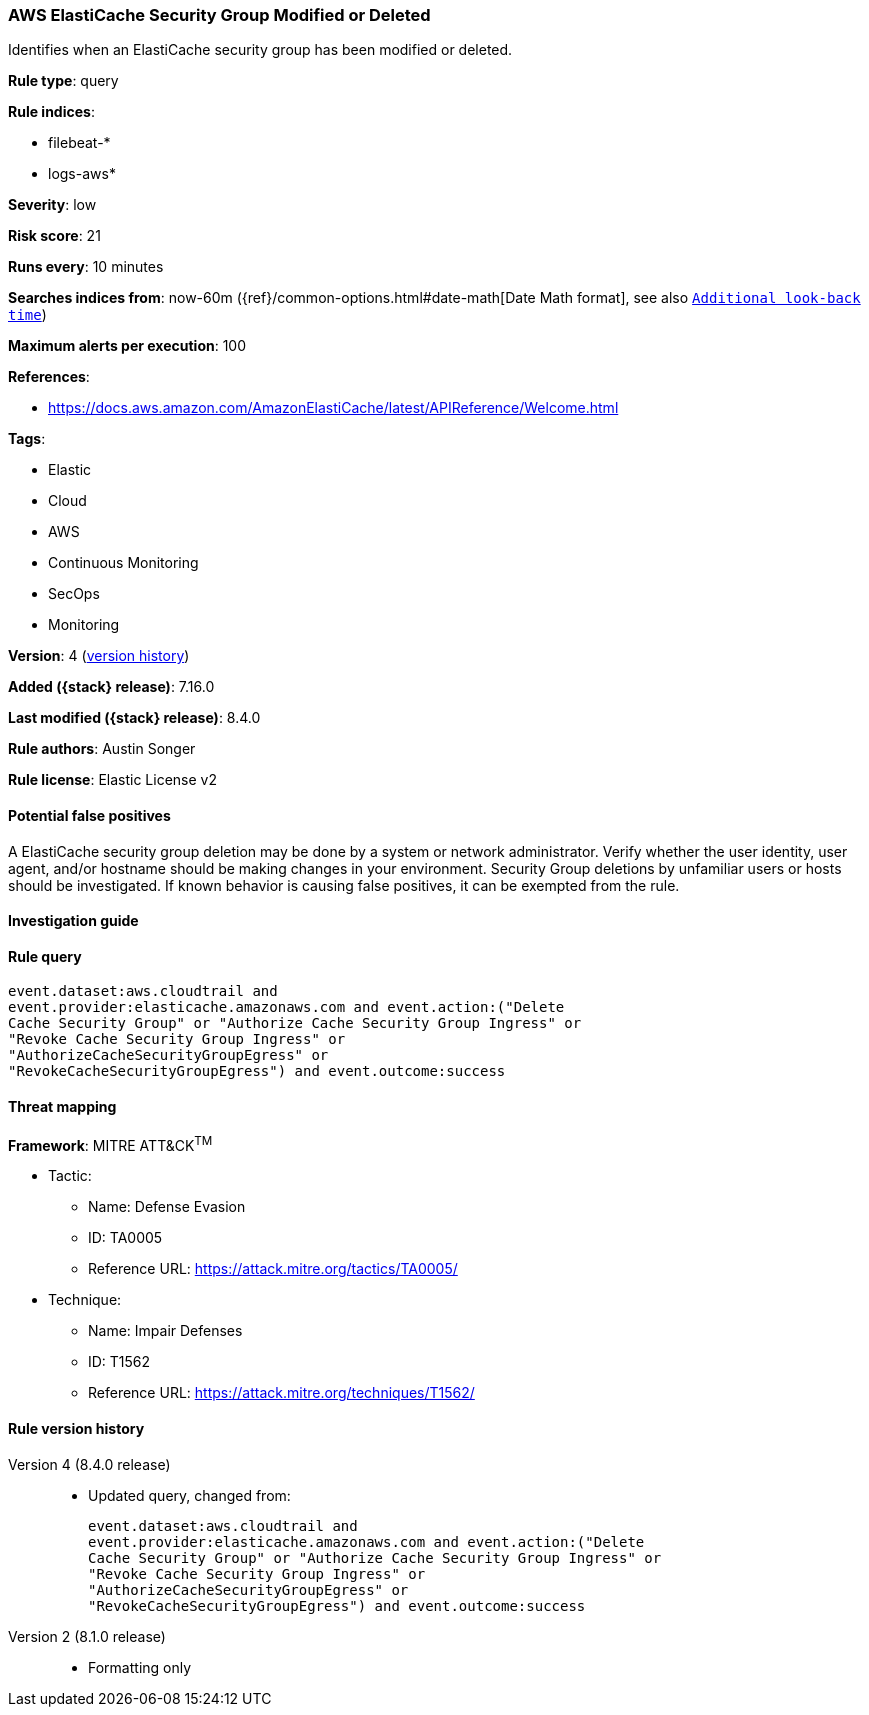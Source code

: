 [[aws-elasticache-security-group-modified-or-deleted]]
=== AWS ElastiCache Security Group Modified or Deleted

Identifies when an ElastiCache security group has been modified or deleted.

*Rule type*: query

*Rule indices*:

* filebeat-*
* logs-aws*

*Severity*: low

*Risk score*: 21

*Runs every*: 10 minutes

*Searches indices from*: now-60m ({ref}/common-options.html#date-math[Date Math format], see also <<rule-schedule, `Additional look-back time`>>)

*Maximum alerts per execution*: 100

*References*:

* https://docs.aws.amazon.com/AmazonElastiCache/latest/APIReference/Welcome.html

*Tags*:

* Elastic
* Cloud
* AWS
* Continuous Monitoring
* SecOps
* Monitoring

*Version*: 4 (<<aws-elasticache-security-group-modified-or-deleted-history, version history>>)

*Added ({stack} release)*: 7.16.0

*Last modified ({stack} release)*: 8.4.0

*Rule authors*: Austin Songer

*Rule license*: Elastic License v2

==== Potential false positives

A ElastiCache security group deletion may be done by a system or network administrator. Verify whether the user identity, user agent, and/or hostname should be making changes in your environment. Security Group deletions by unfamiliar users or hosts should be investigated. If known behavior is causing false positives, it can be exempted from the rule.

==== Investigation guide


[source,markdown]
----------------------------------

----------------------------------


==== Rule query


[source,js]
----------------------------------
event.dataset:aws.cloudtrail and
event.provider:elasticache.amazonaws.com and event.action:("Delete
Cache Security Group" or "Authorize Cache Security Group Ingress" or
"Revoke Cache Security Group Ingress" or
"AuthorizeCacheSecurityGroupEgress" or
"RevokeCacheSecurityGroupEgress") and event.outcome:success
----------------------------------

==== Threat mapping

*Framework*: MITRE ATT&CK^TM^

* Tactic:
** Name: Defense Evasion
** ID: TA0005
** Reference URL: https://attack.mitre.org/tactics/TA0005/
* Technique:
** Name: Impair Defenses
** ID: T1562
** Reference URL: https://attack.mitre.org/techniques/T1562/

[[aws-elasticache-security-group-modified-or-deleted-history]]
==== Rule version history

Version 4 (8.4.0 release)::
* Updated query, changed from:
+
[source, js]
----------------------------------
event.dataset:aws.cloudtrail and
event.provider:elasticache.amazonaws.com and event.action:("Delete
Cache Security Group" or "Authorize Cache Security Group Ingress" or
"Revoke Cache Security Group Ingress" or
"AuthorizeCacheSecurityGroupEgress" or
"RevokeCacheSecurityGroupEgress") and event.outcome:success
----------------------------------

Version 2 (8.1.0 release)::
* Formatting only

